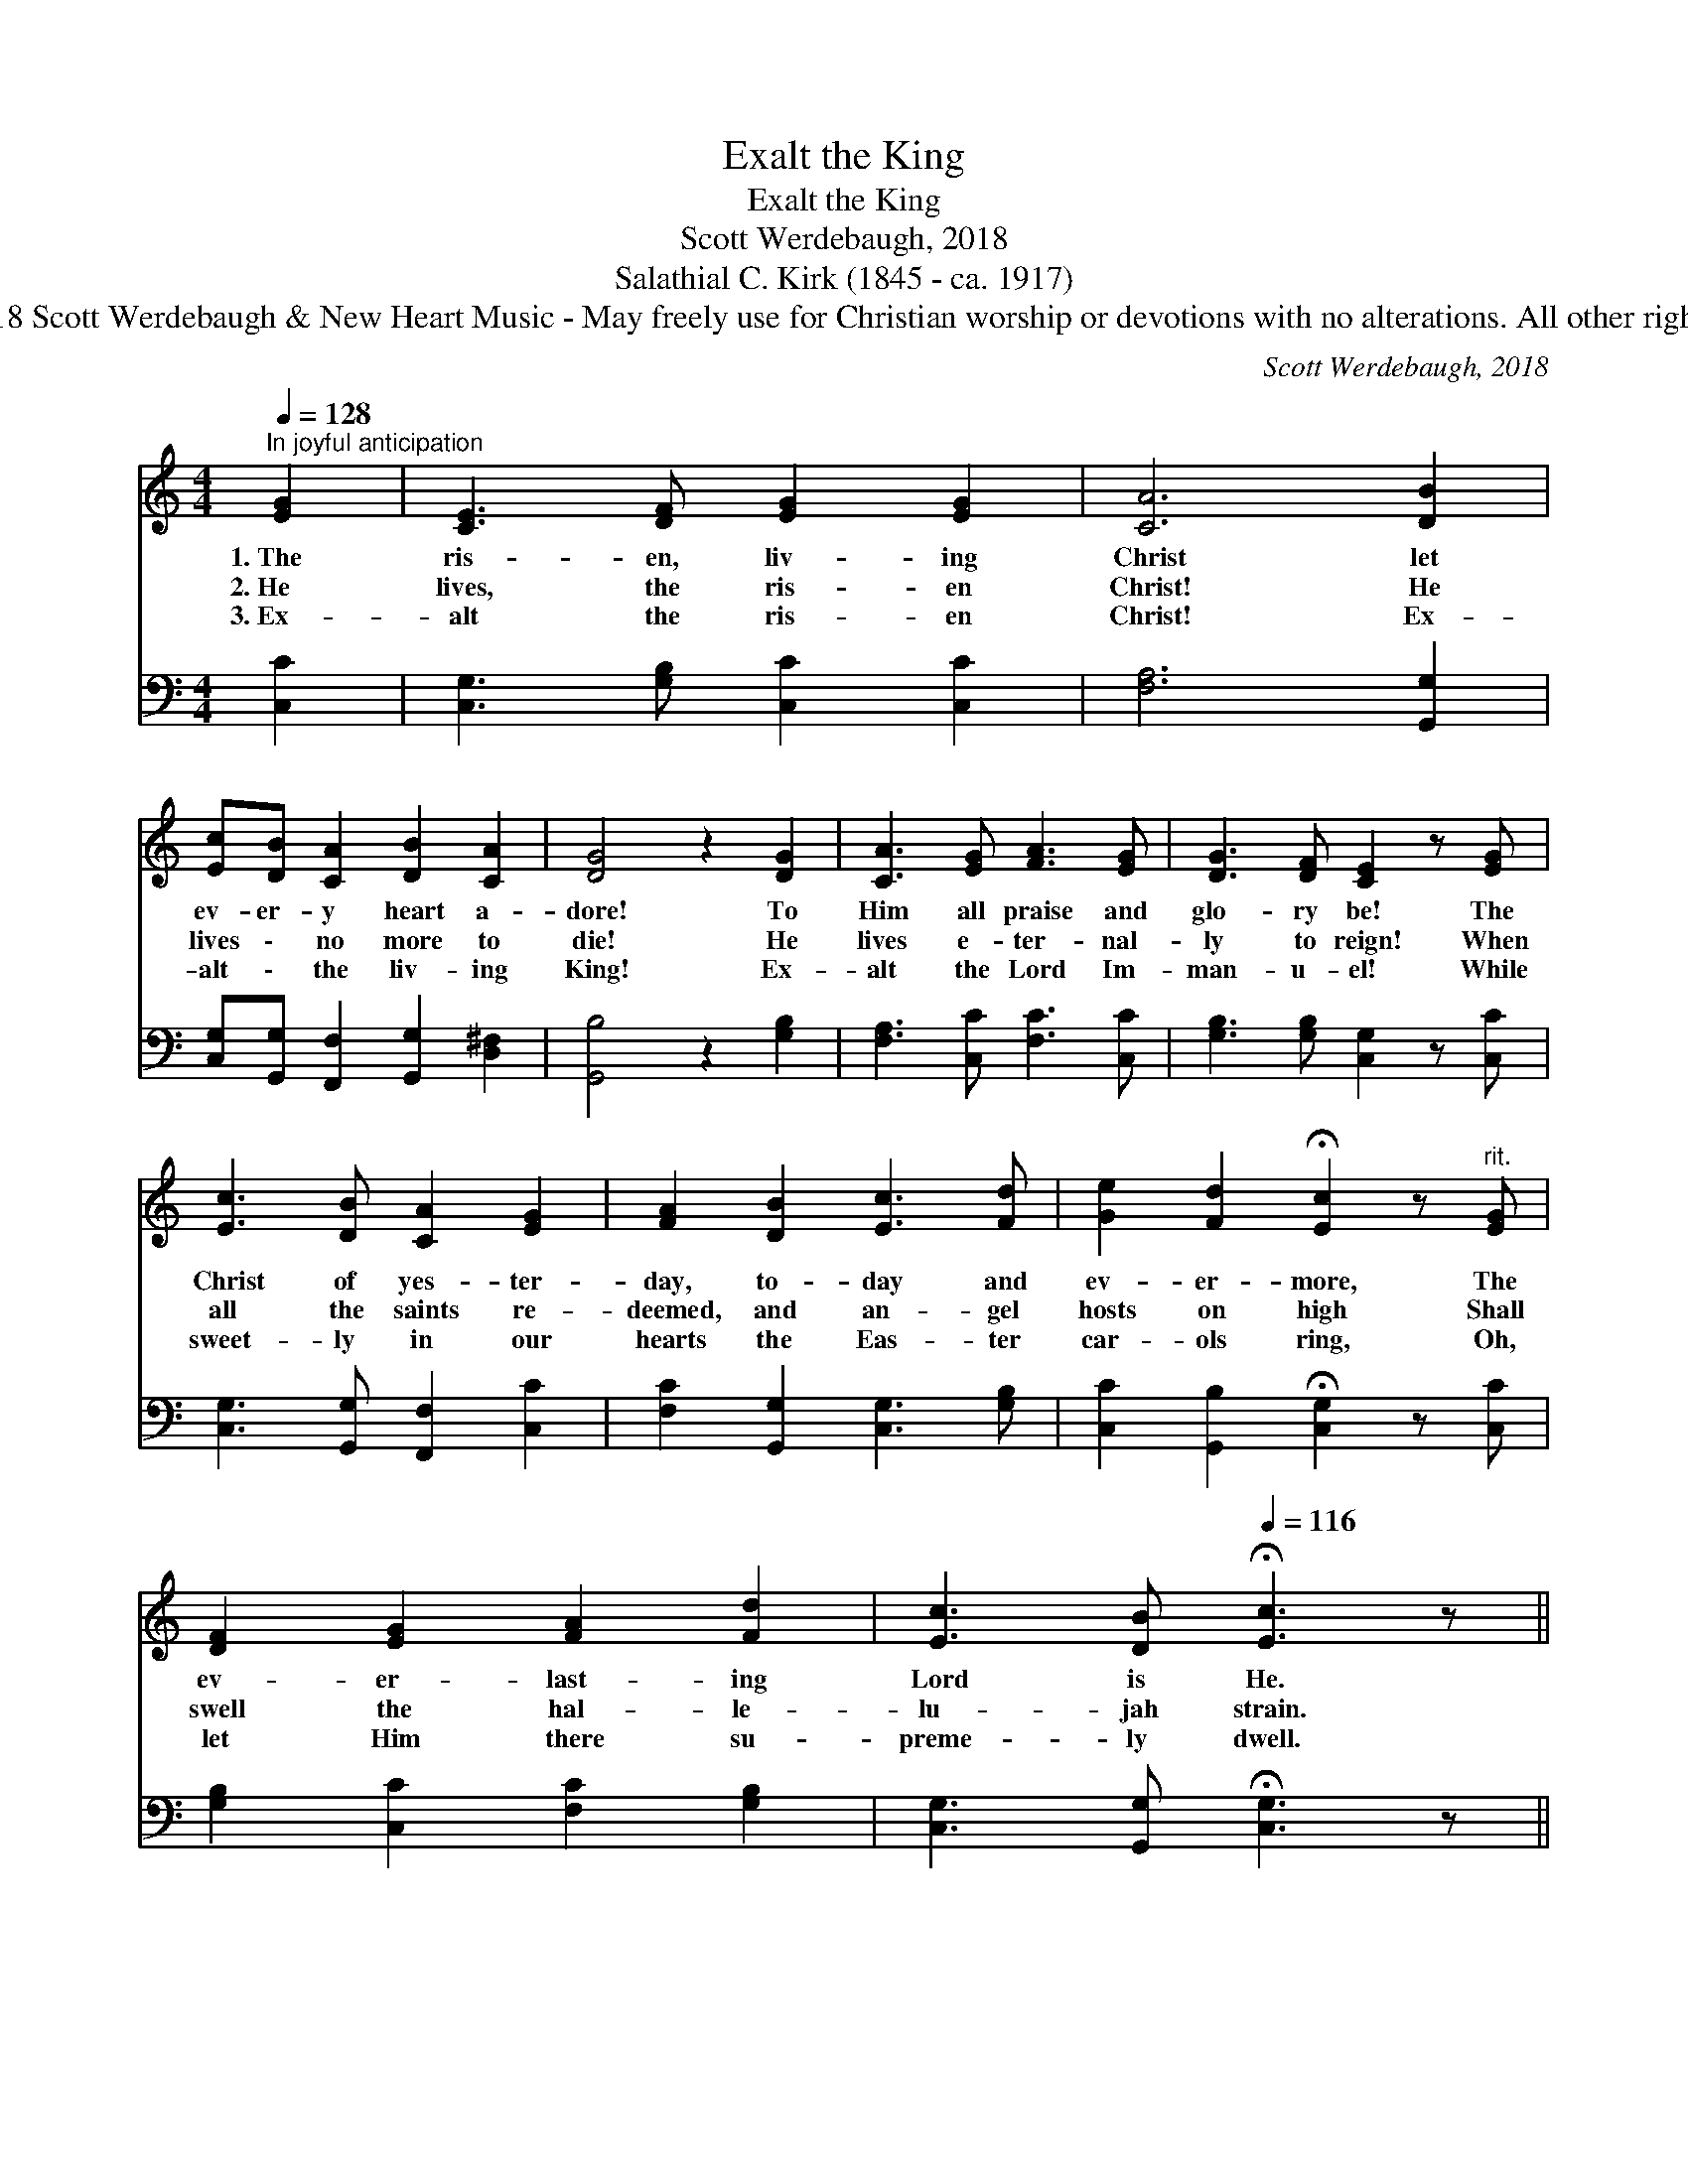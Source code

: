 X:1
T:Exalt the King
T:Exalt the King
T:Scott Werdebaugh, 2018
T:Salathial C. Kirk (1845 - ca. 1917)
T:Music © 2018 Scott Werdebaugh &amp; New Heart Music - May freely use for Christian worship or devotions with no alterations. All other rights  reserved.
C:Scott Werdebaugh, 2018
Z:Music © 2018 Scott Werdebaugh & New Heart Music - May freely use for
Z:Christian worship or devotions with no alterations. All other rights  reserved.
%%score 1 2
L:1/8
Q:1/4=128
M:4/4
K:C
V:1 treble 
V:2 bass 
V:1
"^In joyful anticipation" [EG]2 | [CE]3 [DF] [EG]2 [EG]2 | [CA]6 [DB]2 | %3
w: 1.~The|ris- en, liv- ing|Christ let|
w: 2.~He|lives, the ris- en|Christ! He|
w: 3.~Ex-|alt the ris- en|Christ! Ex-|
 [Ec][DB] [CA]2 [DB]2 [CA]2 | [DG]4 z2 [DG]2 | [CA]3 [EG] [FA]3 [EG] | [DG]3 [DF] [CE]2 z [EG] | %7
w: ev- er- y heart a-|dore! To|Him all praise and|glo- ry be! The|
w: lives \- no more to|die! He|lives e- ter- nal-|ly to reign! When|
w: alt \- the liv- ing|King! Ex-|alt the Lord Im-|man- u- el! While|
 [Ec]3 [DB] [CA]2 [EG]2 | [FA]2 [DB]2 [Ec]3 [Fd] | [Ge]2 [Fd]2 !fermata![Ec]2 z"^rit." [EG] | %10
w: Christ of yes- ter-|day, to- day and|ev- er- more, The|
w: all the saints re-|deemed, and an- gel|hosts on high Shall|
w: sweet- ly in our|hearts the Eas- ter|car- ols ring, Oh,|
 [DF]2 [EG]2 [FA]2 [Fd]2 | [Ec]3 [DB][Q:1/4=116] !fermata![Ec]3 z || %12
w: ev- er- last- ing|Lord is He.|
w: swell the hal- le-|lu- jah strain.|
w: let Him there su-|preme- ly dwell.|
"^Refrain"[Q:1/4=128]"^a tempo" [Ec]3 [DB] [CA]3 [EG] | [DG]3 [DF] [CE]2 [EG]2 | %14
w: ||
w: Glo- ry be and|ma- jes- ty, And|
w: ||
 [FA]2 [Ec]2 [DB]3 [CA] | [EG]4 z2 [DB]2 | [Ec]2 [DB]2 [CA]2 [EG]2 | [DA]3 [D^F] [DG]3 [CE] | %18
w: ||||
w: praise for- ev- er-|more, To|Thee, our King and|Con- quer- or, To|
w: ||||
 [C=F]2 [EG]2 [FA]2 [Fd]2 | [Ec]3 [DB] [DB]4 | !fermata![Ec]4 z2"^Play 3 times" :| %21
w: |||
w: Thee our might- y|Prince of Pow-|er.|
w: |||
V:2
 [C,C]2 | [C,G,]3 [G,B,] [C,C]2 [C,C]2 | [F,A,]6 [G,,G,]2 | %3
 [C,G,][G,,G,] [F,,F,]2 [G,,G,]2 [D,^F,]2 | [G,,B,]4 z2 [G,B,]2 | [F,A,]3 [C,C] [F,C]3 [C,C] | %6
 [G,B,]3 [G,B,] [C,G,]2 z [C,C] | [C,G,]3 [G,,G,] [F,,F,]2 [C,C]2 | %8
 [F,C]2 [G,,G,]2 [C,G,]3 [G,B,] | [C,C]2 [G,,B,]2 !fermata![C,G,]2 z [C,C] | %10
 [G,B,]2 [C,C]2 [F,C]2 [G,B,]2 | [C,G,]3 [G,,G,] !fermata![C,G,]3 z || %12
 [C,G,]3 [G,,G,] [F,,F,]3 [B,,C] | [G,B,]3 [G,B,] [C,G,]2 [C,C]2 | %14
 [F,C]2 [C,G,]2 [G,,G,]3 [F,,F,] | [C,C]4 z2 [G,,G,]2 | [C,G,]2 [G,,G,]2 [F,,F,]2 [C,C]2 | %17
 [D,^F,]3 [D,A,] [G,B,]3 [C,G,] | [F,A,]2 [C,C]2 [F,C]2 [G,B,]2 | [C,G,]3 [G,,G,] [G,,F,]4 | %20
 !fermata![C,G,]4 z2"^Play 3 times" :| %21

